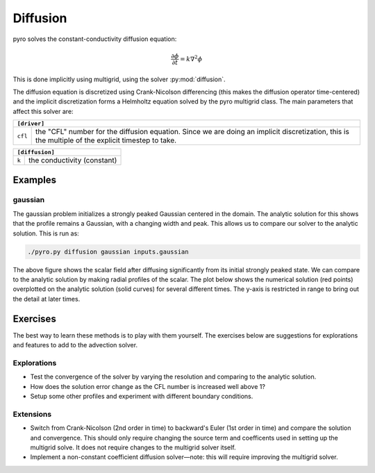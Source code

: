 Diffusion
=========

pyro solves the constant-conductivity diffusion equation:

.. math::

   \frac{\partial \phi}{\partial t} = k \nabla^2 \phi

This is done implicitly using multigrid, using the solver :py:mod:`diffusion`.

The diffusion equation is discretized using Crank-Nicolson
differencing (this makes the diffusion operator time-centered) and the
implicit discretization forms a Helmholtz equation solved by the pyro
multigrid class. The main parameters that affect this solver are:

+---------------------------------------------------------------------------+
| ``[driver]``                                                              |
+===================+=======================================================+
|``cfl``            | the "CFL" number for the diffusion equation. Since we |
|                   | are doing an implicit discretization, this is the     |
|                   | multiple of the explicit timestep to take.            |
+-------------------+-------------------------------------------------------+

+---------------------------------------------------------------------------+
| ``[diffusion]``                                                           |
+===================+=======================================================+
|``k``              | the conductivity (constant)                           |
+-------------------+-------------------------------------------------------+


Examples
--------

gaussian
^^^^^^^^

The gaussian problem initializes a strongly peaked Gaussian centered
in the domain. The analytic solution for this shows that the profile
remains a Gaussian, with a changing width and peak. This allows us to
compare our solver to the analytic solution. This is run as:

.. code-block:: none

   ./pyro.py diffusion gaussian inputs.gaussian

.. image:: gauss_diffusion.png
   :align: center

The above figure shows the scalar field after diffusing significantly
from its initial strongly peaked state. We can compare to the analytic
solution by making radial profiles of the scalar. The plot below shows
the numerical solution (red points) overplotted on the analytic
solution (solid curves) for several different times. The y-axis is
restricted in range to bring out the detail at later times.

.. image:: gauss_diffusion_compare.png
   :align: center


Exercises
---------

The best way to learn these methods is to play with them yourself. The
exercises below are suggestions for explorations and features to add
to the advection solver.

Explorations
^^^^^^^^^^^^

* Test the convergence of the solver by varying the resolution and
  comparing to the analytic solution.

* How does the solution error change as the CFL number is increased
  well above 1?

* Setup some other profiles and experiment with different boundary conditions.

Extensions
^^^^^^^^^^

* Switch from Crank-Nicolson (2nd order in time) to backward's Euler
  (1st order in time) and compare the solution and convergence. This
  should only require changing the source term and coefficents used in
  setting up the multigrid solve. It does not require changes to the
  multigrid solver itself.

* Implement a non-constant coefficient diffusion solver—note: this
  will require improving the multigrid solver.
